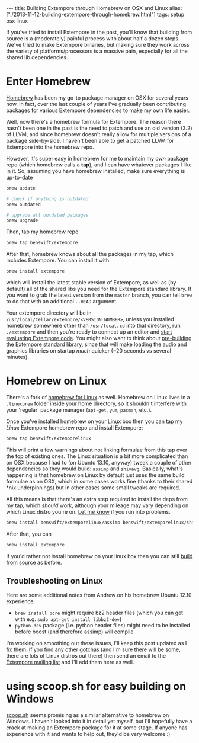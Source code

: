 #+begin_html
---
title: Building Extempore through Homebrew on OSX and Linux
alias: ["./2013-11-12-building-extempore-through-homebrew.html"]
tags: setup osx linux
---
#+end_html
#+TOC: headlines 2

If you've tried to install Extempore in the past, you'll know that
building from source is a (moderately) painful process with about half
a dozen steps. We've tried to make Extempore binaries, but making sure
they work across the variety of platforms/processors is a massive
pain, especially for all the shared lib dependencies.

* Enter Homebrew

[[http://brew.sh][Homebrew]] has been my go-to package manager on OSX for several years
now.  In fact, over the last couple of years I've gradually been
contributing packages for various Extempore dependencies to make my
own life easier.

Well, now there's a homebrew formula for Extempore. The reason there
hasn't been one in the past is the need to patch and use an old
version (3.2) of LLVM, and since homebrew doesn't really allow for
multiple versions of a package side-by-side, I haven't been able to
get a patched LLVM for Extempore into the homebrew repo.

However, it's super easy in homebrew for me to maintain my /own/
package repo (which homebrew calls a *tap*), and I can have whatever
packages I like in it.  So, assuming you have homebrew installed, make
sure everything is up-to-date

#+BEGIN_SRC sh
brew update

# check if anything is outdated
brew outdated

# upgrade all outdated packages
brew upgrade
#+END_SRC


Then, tap my homebrew repo

#+BEGIN_SRC sh
brew tap benswift/extempore
#+END_SRC

After that, homebrew knows about all the packages in my tap, which
includes Extempore.  You can install it with

#+BEGIN_SRC sh
brew install extempore
#+END_SRC

which will install the latest stable version of Extempore, as well as
(by default) all of the shared libs you need for the Extempore
standard library. If you want to grab the latest version from the
=master= branch, you can tell =brew= to do that with an additional
=--HEAD= argument.

Your extempore directory will be in
=/usr/local/Cellar/extempore/<VERSION_NUMBER>=, unless you installed
homebrew somewhere other than =/usr/local=. =cd= into that directory,
run =./extempore= and then you're ready to connect up an editor and
[[file:./2012-09-26-interacting-with-the-extempore-compiler.org][start evaluating Extempore code]]. You might also want to think about
[[file:2013-12-16-building-the-extempore-standard-library.org][pre-building the Extempore standard library]], since that will make
loading the audio and graphics libraries on startup /much/ quicker
(~20 seconds vs several minutes).

* Homebrew on Linux

There's a fork of [[https://github.com/Homebrew/linuxbrew][homebrew for Linux]] as well. Homebrew on Linux lives
in a =.linuxbrew= folder inside your home directory, so it shouldn't
interfere with your 'regular' package manager (=apt-get=, =yum=,
=pacman=, etc.).

Once you've installed homebrew on your Linux box then you can tap my
/Linux/ Extempore homebrew repo and install Extempore:

#+BEGIN_SRC sh
brew tap benswift/extemporelinux
#+END_SRC

This will print a few warnings about not linking formulae from this
tap over the top of existing ones. The Linux situation is a bit more
complicated than on OSX because I had to (on Ubuntu 13.10, anyway)
tweak a couple of other dependencies so they would build: =assimp= and
=shivavg=. Basically, what's happening is that homebrew on Linux by
default just uses the same build formulae as on OSX, which in some
cases works fine (thanks to their shared *nix underpinnings) but in
other cases some small tweaks are required.

All this means is that there's an extra step required to install the
deps from my tap, which /should/ work, although your mileage may vary
depending on which Linux distro you're on.  [[mailto:extemporelang@googlegroups.com][Let me know]] if you run
into problems.

#+BEGIN_SRC sh
brew install benswift/extemporelinux/assimp benswift/extemporelinux/shivavg
#+END_SRC

After that, you can

#+BEGIN_SRC sh
brew install extempore
#+END_SRC

If you'd rather not install homebrew on your linux box then you can
still [[file:./2013-03-20-building-extempore-on-osx-linux.org][build from source]] as before.

** Troubleshooting on Linux

Here are some additional notes from Andrew on his homebrew Ubuntu 12.10
experience:

- =brew install pcre= might require bz2 header files (which you can
  get with e.g. =sudo apt-get install libbz2-dev=)
- =python-dev= package (i.e. python header files) might need to be
  installed before boost (and therefore assimp) will compile.

I'm working on smoothing out these issues, I'll keep this post updated
as I fix them. If you find any other gotchas (and I'm sure there will
be some, there are lots of Linux distros out there) then send an email
to the [[mailto:extemporelang@googlegroups.com][Extempore mailing list]] and I'll add them here as well.

* using scoop.sh for easy building on Windows

[[http://scoop.sh][scoop.sh]] seems promising as a similar alternative to homebrew on
Windows.  I haven't looked into it in detail yet myself, but I'll
hopefully have a crack at making an Extempore package for it at some
stage.  If anyone has experience with it and wants to help out, they'd
be very welcome :)
